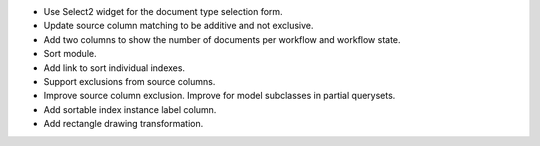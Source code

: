 - Use Select2 widget for the document type selection form.
- Update source column matching to be additive and not exclusive.
- Add two columns to show the number of documents per workflow and
  workflow state.
- Sort module.
- Add link to sort individual indexes.
- Support exclusions from source columns.
- Improve source column exclusion. Improve for model subclasses in partial querysets.
- Add sortable index instance label column.
- Add rectangle drawing transformation.
